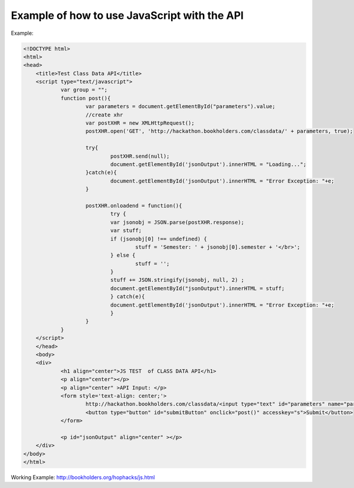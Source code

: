 .. _javascript-label:

Example of how to use JavaScript with the API
=============================================

Example:

.. code-block:: javascript

    <!DOCTYPE html>
    <html>
    <head>
	<title>Test Class Data API</title>
	<script type="text/javascript">
		var group = "";
		function post(){
			var parameters = document.getElementById("parameters").value;
			//create xhr
			var postXHR = new XMLHttpRequest();
			postXHR.open('GET', 'http://hackathon.bookholders.com/classdata/' + parameters, true);
			
			try{
				postXHR.send(null);
				document.getElementById('jsonOutput').innerHTML = "Loading...";
			}catch(e){
				document.getElementById('jsonOutput').innerHTML = "Error Exception: "+e;
			}
			
			postXHR.onloadend = function(){
				try {
				var jsonobj = JSON.parse(postXHR.response);
				var stuff;
				if (jsonobj[0] !== undefined) {
					stuff = 'Semester: ' + jsonobj[0].semester + '</br>';
				} else {
					stuff = '';
				}
				stuff += JSON.stringify(jsonobj, null, 2) ;
				document.getElementById("jsonOutput").innerHTML = stuff;
				} catch(e){
				document.getElementById('jsonOutput').innerHTML = "Error Exception: "+e;
				}
			}
		}
	</script>
	</head>
	<body>
	<div>
		<h1 align="center">JS TEST  of CLASS DATA API</h1>
		<p align="center"></p>
		<p align="center" >API Input: </p>
		<form style='text-align: center;'>
			http://hackathon.bookholders.com/classdata/<input type="text" id="parameters" name="parameters" onkeydown="if (event.keyCode == 13) { post(); return false; }"><br/>
			<button type="button" id="submitButton" onclick="post()" accesskey="s">Submit</button>
		</form>
		
		<p id="jsonOutput" align="center" ></p>
	</div>
    </body>
    </html>

Working Example: http://bookholders.org/hophacks/js.html
